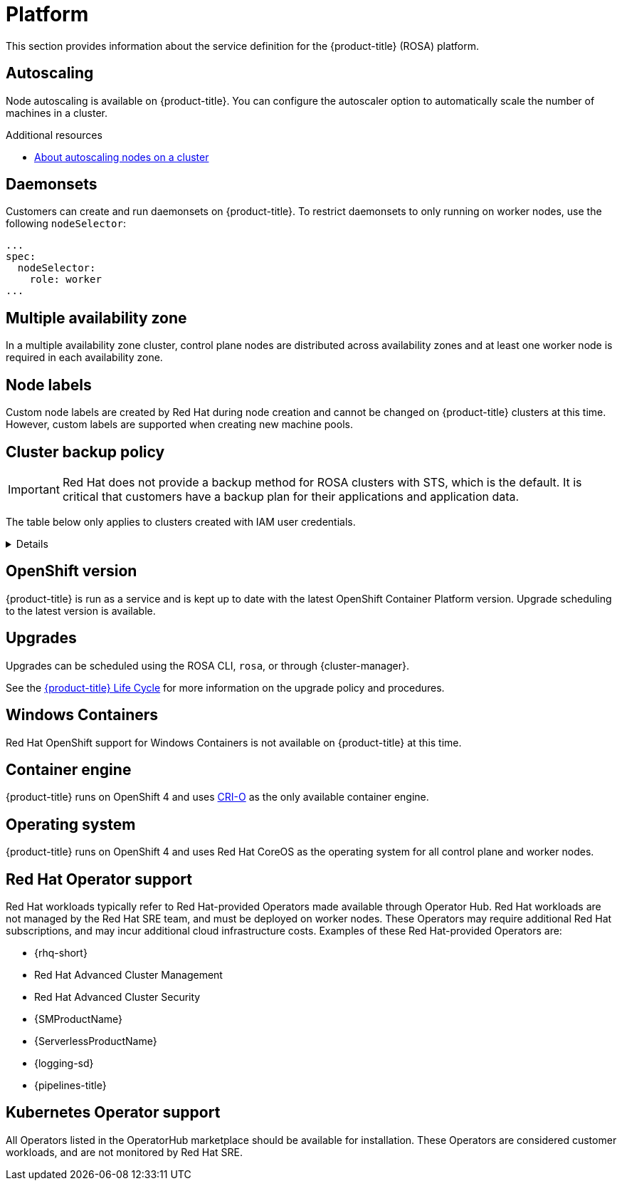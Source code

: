 
// Module included in the following assemblies:
//
// * rosa_architecture/rosa_policy_service_definition/rosa-service-definition.adoc
// * rosa_architecture/rosa_policy_service_definition/rosa-hcp-service-definition.adoc

ifeval::["{context}" == "rosa-hcp-service-definition"]
:rosa-with-hcp:
endif::[]

:_mod-docs-content-type: ASSEMBLY
[id="rosa-sdpolicy-platform_{context}"]
= Platform
:productwinc: Red Hat OpenShift support for Windows Containers

This section provides information about the service definition for the
ifdef::rosa-with-hcp[]
{hcp-title-first} platform.
endif::rosa-with-hcp[]
ifndef::rosa-with-hcp[]
{product-title} (ROSA) platform.
endif::rosa-with-hcp[]

[id="rosa-sdpolicy-autoscaling_{context}"]
== Autoscaling
Node autoscaling is available on
ifdef::rosa-with-hcp[]
{hcp-title-first}.
endif::rosa-with-hcp[]
ifndef::rosa-with-hcp[]
{product-title}.
endif::rosa-with-hcp[]
You can configure the autoscaler option to automatically scale the number of machines in a cluster.

[role="_additional-resources"]
.Additional resources
* xref:../../rosa_cluster_admin/rosa_nodes/rosa-nodes-about-autoscaling-nodes.adoc#rosa-nodes-about-autoscaling-nodes[About autoscaling nodes on a cluster]

[id="rosa-sdpolicy-daemonsets_{context}"]
== Daemonsets
Customers can create and run daemonsets on
ifdef::rosa-with-hcp[]
{hcp-title-first}.
endif::rosa-with-hcp[]
ifndef::rosa-with-hcp[]
{product-title}. To restrict daemonsets to only running on worker nodes, use the following `nodeSelector`:
[source,yaml]
----
...
spec:
  nodeSelector:
    role: worker
...
----
endif::rosa-with-hcp[]

[id="rosa-sdpolicy-multiple-availability-zone_{context}"]
== Multiple availability zone

ifdef::rosa-with-hcp[]
Control plane components are always deployed across multiple availability zones, regardless of a customer's worker node configuration.
endif::rosa-with-hcp[]
ifndef::rosa-with-hcp[]
In a multiple availability zone cluster, control plane nodes are distributed across availability zones and at least one worker node is required in each availability zone.
endif::rosa-with-hcp[]

[id="rosa-sdpolicy-node-labels_{context}"]
== Node labels
Custom node labels are created by Red Hat during node creation and cannot be changed on
ifdef::rosa-with-hcp[]
{hcp-title-first}
endif::rosa-with-hcp[]
ifndef::rosa-with-hcp[]
{product-title}
endif::rosa-with-hcp[]
clusters at this time. However, custom labels are supported when creating new machine pools.

[id="rosa-sdpolicy-backup-policy_{context}"]
== Cluster backup policy

[IMPORTANT]
====
Red Hat does not provide a backup method for ROSA clusters with STS, which is the default. It is critical that customers have a backup plan for their applications and application data.
====

ifndef::rosa-with-hcp[]
The table below only applies to clusters created with IAM user credentials.
endif::rosa-with-hcp[]

[%collapsible]
====
Application and application data backups are not a part of the
ifdef::rosa-with-hcp[]
{hcp-title-first} service.
endif::rosa-with-hcp[]
ifndef::rosa-with-hcp[]
{product-title} service.
The following table outlines the cluster backup policy.

//Verify if the corresponding tables in policy-incident.adoc and rosa-policy-incident.adoc also need to be updated.

[cols= "3a,2a,2a,3a",options="header"]

|===
|Component
|Snapshot frequency
|Retention
|Notes

.2+|Full object store backup
|Daily
|7 days
.2+|This is a full backup of all Kubernetes objects like etcd. No persistent volumes (PVs) are backed up in this backup schedule.

|Weekly
|30 days

|Full object store backup
|Hourly
|24 hour
|This is a full backup of all Kubernetes objects like etcd. No PVs are backed up in this backup schedule.

|Node root volume
|Never
|N/A
|Nodes are considered to be short-term. Nothing critical should be stored on a node's root volume.

|===
endif::rosa-with-hcp[]
====

[id="rosa-sdpolicy-openshift-version_{context}"]
== OpenShift version
ifdef::rosa-with-hcp[]
{hcp-title-first}
endif::rosa-with-hcp[]
ifndef::rosa-with-hcp[]
{product-title}
endif::rosa-with-hcp[]
is run as a service and is kept up to date with the latest OpenShift Container Platform version. Upgrade scheduling to the latest version is available.

[id="rosa-sdpolicy-upgrades_{context}"]
== Upgrades
Upgrades can be scheduled using the ROSA CLI, `rosa`, or through {cluster-manager}.

See the link:https://docs.openshift.com/rosa/rosa_policy/rosa-life-cycle.html[{product-title} Life Cycle] for more information on the upgrade policy and procedures.

[id="rosa-sdpolicy-window-containers_{context}"]
== Windows Containers
{productwinc} is not available on {product-title} at this time.

[id="rosa-sdpolicy-container-engine_{context}"]
== Container engine
ifdef::rosa-with-hcp[]
{hcp-title-first}
endif::rosa-with-hcp[]
ifndef::rosa-with-hcp[]
{product-title}
endif::rosa-with-hcp[]
runs on OpenShift 4 and uses link:https://www.redhat.com/en/blog/red-hat-openshift-container-platform-4-now-defaults-cri-o-underlying-container-engine[CRI-O] as the only available container engine.

[id="rosa-sdpolicy-operating-system_{context}"]
== Operating system
ifdef::rosa-with-hcp[]
{hcp-title-first}
endif::rosa-with-hcp[]
ifndef::rosa-with-hcp[]
{product-title}
endif::rosa-with-hcp[]
runs on OpenShift 4 and uses Red Hat CoreOS as the operating system for all control plane and worker nodes.

[id="rosa-sdpolicy-red-hat-operator_{context}"]
== Red Hat Operator support
Red Hat workloads typically refer to Red Hat-provided Operators made available through Operator Hub. Red Hat workloads are not managed by the Red Hat SRE team, and must be deployed on worker nodes. These Operators may require additional Red Hat subscriptions, and may incur additional cloud infrastructure costs. Examples of these Red Hat-provided Operators are:

* {rhq-short}
* Red Hat Advanced Cluster Management
* Red Hat Advanced Cluster Security
* {SMProductName}
* {ServerlessProductName}
* {logging-sd}
* {pipelines-title}

[id="rosa-sdpolicy-kubernetes-operator_{context}"]
== Kubernetes Operator support
All Operators listed in the OperatorHub marketplace should be available for installation. These Operators are considered customer workloads, and are not monitored by Red Hat SRE.

ifeval::["{context}" == "rosa-hcp-service-definition"]
:!rosa-with-hcp:
endif::[]
